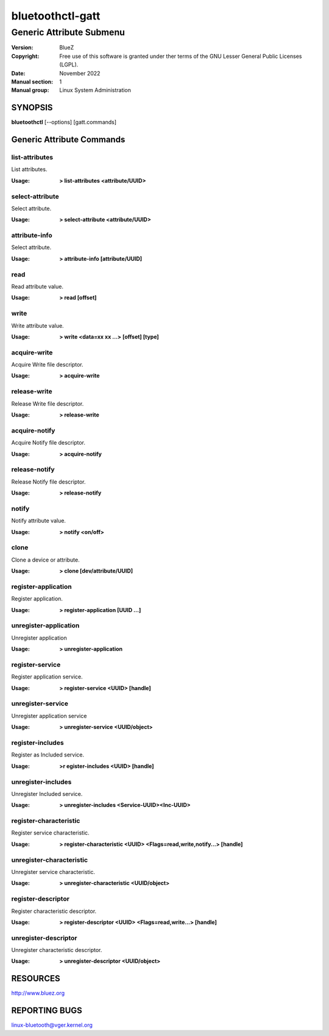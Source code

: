 =================
bluetoothctl-gatt
=================

-------------------------
Generic Attribute Submenu
-------------------------

:Version: BlueZ
:Copyright: Free use of this software is granted under ther terms of the GNU
            Lesser General Public Licenses (LGPL).
:Date: November 2022
:Manual section: 1
:Manual group: Linux System Administration

SYNOPSIS
========

**bluetoothctl** [--options] [gatt.commands]


Generic Attribute Commands
==========================

list-attributes
---------------

List attributes.

:Usage: **> list-attributes <attribute/UUID>**

select-attribute
----------------

Select attribute.

:Usage: **> select-attribute <attribute/UUID>**

attribute-info
--------------

Select attribute.

:Usage: **> attribute-info [attribute/UUID]**

read
----

Read attribute value.

:Usage: **> read [offset]**

write
-----

Write attribute value.

:Usage: **> write <data=xx xx ...> [offset] [type]**

acquire-write
-------------

Acquire Write file descriptor.

:Usage: **> acquire-write**

release-write
-------------

Release Write file descriptor.

:Usage: **> release-write**

acquire-notify
--------------

Acquire Notify file descriptor.

:Usage: **> acquire-notify**

release-notify
--------------

Release Notify file descriptor.

:Usage: **> release-notify**

notify
------

Notify attribute value.

:Usage: **> notify <on/off>**

clone
-----

Clone a device or attribute.

:Usage: **> clone [dev/attribute/UUID]**

register-application
--------------------

Register application.

:Usage: **> register-application [UUID ...]**

unregister-application
----------------------

Unregister application

:Usage: **> unregister-application**

register-service
----------------

Register application service.

:Usage: **> register-service <UUID> [handle]**

unregister-service
------------------

Unregister application service

:Usage: **> unregister-service <UUID/object>**

register-includes
-----------------

Register as Included service.

:Usage: **>r egister-includes <UUID> [handle]**

unregister-includes
-------------------

Unregister Included service.

:Usage: **> unregister-includes <Service-UUID><Inc-UUID>**

register-characteristic
-----------------------

Register service characteristic.

:Usage: **> register-characteristic <UUID> <Flags=read,write,notify...> [handle]**

unregister-characteristic
-------------------------

Unregister service characteristic.

:Usage: **> unregister-characteristic <UUID/object>**

register-descriptor
-------------------

Register characteristic descriptor.

:Usage: **> register-descriptor <UUID> <Flags=read,write...> [handle]**

unregister-descriptor
---------------------

Unregister characteristic descriptor.

:Usage: **> unregister-descriptor <UUID/object>**

RESOURCES
=========

http://www.bluez.org

REPORTING BUGS
==============

linux-bluetooth@vger.kernel.org
